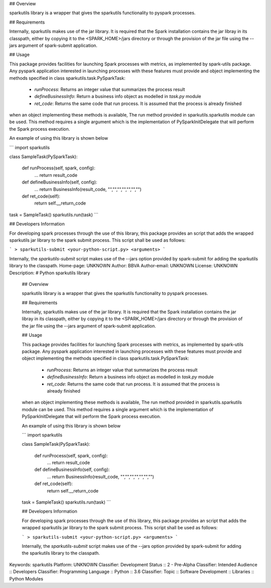 ## Overview

sparkutils library is a wrapper that gives the sparkutils functionality to pyspark processes.

## Requirements

Internally, sparkutils makes use of the jar library. It is required that the Spark installation contains the jar libray in its classpath, either by copying it to the <SPARK_HOME>/jars directory or through the provision of the jar file using the --jars argument of spark-submit application.

## Usage

This package provides facilities for launching Spark processes with metrics, as implemented by spark-utils package. Any pyspark application interested in launching processes with these features must provide and object implementing the methods specified in class sparkutils.task.PySparkTask:
 
 * `runProcess`: Returns an integer value that summarizes the process result
 * `defineBusinessInfo`: Return a business info object as modelled in `task.py` module
 * `ret_code`: Returns the same code that run process. It is assumed that the process is already finished

when an object implementing these methods is available, The run method provided in sparkutils.sparkutils module can be used. This method requires a single argument which is the implementation of PySparkInitDelegate that will perform the Spark process execution.

An example of using this library is shown below

```
import sparkutils

class SampleTask(PySparkTask):

    def runProcess(self, spark, config):
        ...
        return result_code

    def defineBusinessInfo(self, config):
        ...
        return BusinessInfo(result_code, "","","","","","","")

    def ret_code(self):
        return self.__return_code

task = SampleTask()
sparkutils.run(task)
```

## Developers Information

For developing spark processes through the use of this library, this package provides an script that adds the wrapped sparkutils jar library to the spark submit process. This script shall be used as follows:

```
> sparkutils-submit <your-python-script.py> <arguments>
```

Internally, the `sparkutils-submit` script makes use of the --jars option provided by spark-submit for adding the sparkutils library to the classpath.
Home-page: UNKNOWN
Author: BBVA
Author-email: UNKNOWN
License: UNKNOWN
Description: # Python sparkutils library
        
        ## Overview
        
        sparkutils library is a wrapper that gives the sparkutils functionality to pyspark processes.
        
        ## Requirements
        
        Internally, sparkutils makes use of the jar library. It is required that the Spark installation contains the jar libray in its classpath, either by copying it to the <SPARK_HOME>/jars directory or through the provision of the jar file using the --jars argument of spark-submit application.
        
        ## Usage
        
        This package provides facilities for launching Spark processes with metrics, as implemented by spark-utils package. Any pyspark application interested in launching processes with these features must provide and object implementing the methods specified in class sparkutils.task.PySparkTask:
         
         * `runProcess`: Returns an integer value that summarizes the process result
         * `defineBusinessInfo`: Return a business info object as modelled in `task.py` module
         * `ret_code`: Returns the same code that run process. It is assumed that the process is already finished
        
        when an object implementing these methods is available, The run method provided in sparkutils.sparkutils module can be used. This method requires a single argument which is the implementation of PySparkInitDelegate that will perform the Spark process execution.
        
        An example of using this library is shown below
        
        ```
        import sparkutils
        
        class SampleTask(PySparkTask):
        
            def runProcess(self, spark, config):
                ...
                return result_code
        
            def defineBusinessInfo(self, config):
                ...
                return BusinessInfo(result_code, "","","","","","","")
        
            def ret_code(self):
                return self.__return_code
        
        task = SampleTask()
        sparkutils.run(task)
        ```
        
        ## Developers Information
        
        For developing spark processes through the use of this library, this package provides an script that adds the wrapped sparkutils jar library to the spark submit process. This script shall be used as follows:
        
        ```
        > sparkutils-submit <your-python-script.py> <arguments>
        ```
        
        Internally, the `sparkutils-submit` script makes use of the --jars option provided by spark-submit for adding the sparkutils library to the classpath.
Keywords: sparkutils
Platform: UNKNOWN
Classifier: Development Status :: 2 - Pre-Alpha
Classifier: Intended Audience :: Developers
Classifier: Programming Language :: Python :: 3.6
Classifier: Topic :: Software Development :: Libraries :: Python Modules
